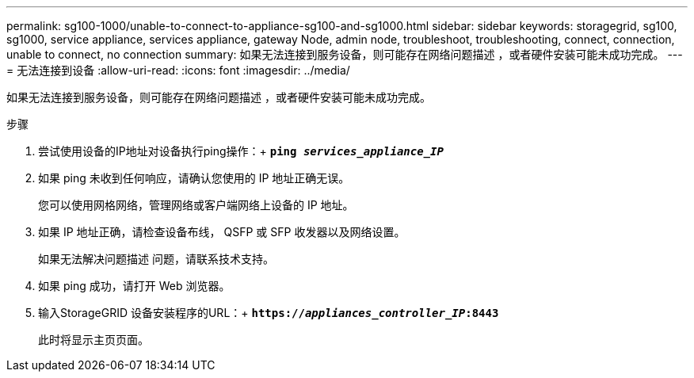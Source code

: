 ---
permalink: sg100-1000/unable-to-connect-to-appliance-sg100-and-sg1000.html 
sidebar: sidebar 
keywords: storagegrid, sg100, sg1000, service appliance, services appliance, gateway Node, admin node, troubleshoot, troubleshooting, connect, connection, unable to connect, no connection 
summary: 如果无法连接到服务设备，则可能存在网络问题描述 ，或者硬件安装可能未成功完成。 
---
= 无法连接到设备
:allow-uri-read: 
:icons: font
:imagesdir: ../media/


[role="lead"]
如果无法连接到服务设备，则可能存在网络问题描述 ，或者硬件安装可能未成功完成。

.步骤
. 尝试使用设备的IP地址对设备执行ping操作：+
`*ping _services_appliance_IP_*`
. 如果 ping 未收到任何响应，请确认您使用的 IP 地址正确无误。
+
您可以使用网格网络，管理网络或客户端网络上设备的 IP 地址。

. 如果 IP 地址正确，请检查设备布线， QSFP 或 SFP 收发器以及网络设置。
+
如果无法解决问题描述 问题，请联系技术支持。

. 如果 ping 成功，请打开 Web 浏览器。
. 输入StorageGRID 设备安装程序的URL：+
`*https://_appliances_controller_IP_:8443*`
+
此时将显示主页页面。


